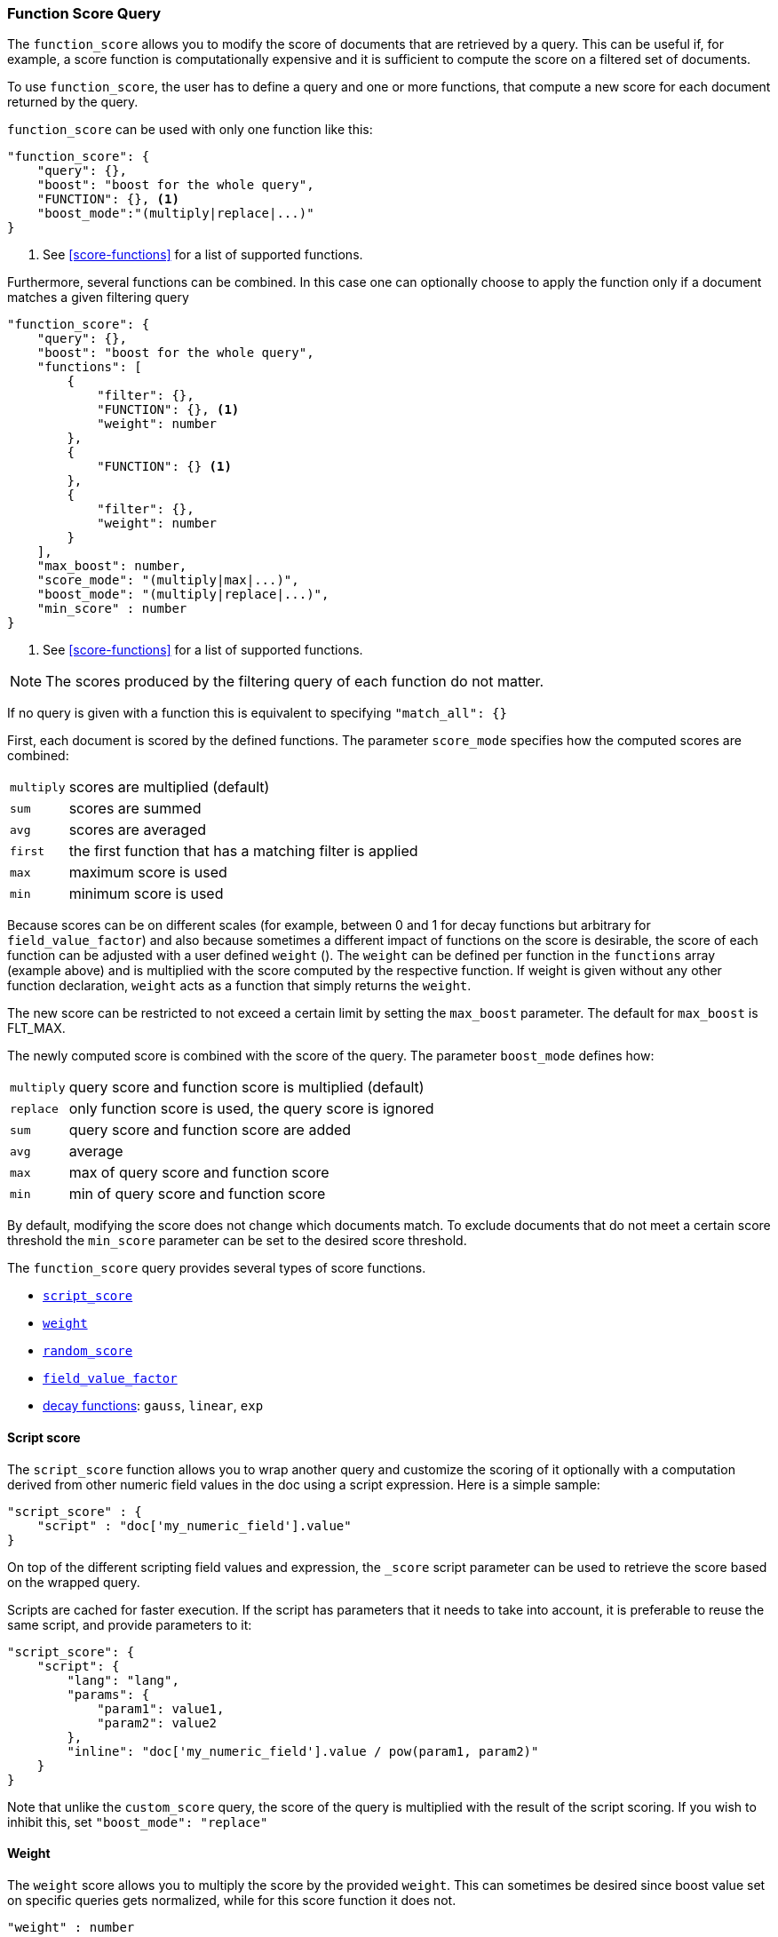 [[query-dsl-function-score-query]]
=== Function Score Query

The `function_score` allows you to modify the score of documents that are
retrieved by a query. This can be useful if, for example, a score
function is computationally expensive and it is sufficient to compute
the score on a filtered set of documents.

To use `function_score`, the user has to define a query and one or
more functions, that compute a new score for each document returned
by the query.

`function_score` can be used with only one function like this:

[source,js]
--------------------------------------------------
"function_score": {
    "query": {},
    "boost": "boost for the whole query",
    "FUNCTION": {}, <1>
    "boost_mode":"(multiply|replace|...)"
}
--------------------------------------------------
<1> See <<score-functions>> for a list of supported functions.

Furthermore, several functions can be combined. In this case one can
optionally choose to apply the function only if a document matches a
given filtering query

[source,js]
--------------------------------------------------
"function_score": {
    "query": {},
    "boost": "boost for the whole query",
    "functions": [
        {
            "filter": {},
            "FUNCTION": {}, <1>
            "weight": number
        },
        {
            "FUNCTION": {} <1>
        },
        {
            "filter": {},
            "weight": number
        }
    ],
    "max_boost": number,
    "score_mode": "(multiply|max|...)",
    "boost_mode": "(multiply|replace|...)",
    "min_score" : number
}
--------------------------------------------------
<1> See <<score-functions>> for a list of supported functions.

NOTE: The scores produced by the filtering query of each function do not matter.

If no query is given with a function this is equivalent to specifying
`"match_all": {}`

First, each document is scored by the defined functions. The parameter
`score_mode` specifies how the computed scores are combined:

[horizontal]
`multiply`::    scores are multiplied (default)
`sum`::         scores are summed
`avg`::         scores are averaged
`first`::       the first function that has a matching filter
                is applied
`max`::         maximum score is used
`min`::         minimum score is used

Because scores can be on different scales (for example, between 0 and 1 for decay functions but arbitrary for `field_value_factor`) and also because sometimes a different impact of functions on the score is desirable, the score of each function can be adjusted with a user defined `weight` (). The `weight` can be defined per function in the `functions` array (example above) and is multiplied with the score computed by the respective function.
If weight is given without any other function declaration, `weight` acts as a function that simply returns the `weight`.

The new score can be restricted to not exceed a certain limit by setting
the `max_boost` parameter. The default for `max_boost` is FLT_MAX.

The newly computed score is combined with the score of the
query. The parameter `boost_mode` defines how:

[horizontal]
`multiply`::    query score and function score is multiplied (default)
`replace`::     only function score is used, the query score is ignored
`sum`::         query score and function score are added
`avg`::         average
`max`::         max of query score and function score
`min`::         min of query score and function score

By default, modifying the score does not change which documents match. To exclude
documents that do not meet a certain score threshold the `min_score` parameter can be set to the desired score threshold.

[[score-functions]]

The `function_score` query provides several types of score functions.

* <<function-script-score,`script_score`>>
* <<function-weight,`weight`>>
* <<function-random,`random_score`>>
* <<function-field-value-factor,`field_value_factor`>>
* <<function-decay,decay functions>>: `gauss`, `linear`, `exp`

[[function-script-score]]
==== Script score

The `script_score` function allows you to wrap another query and customize
the scoring of it optionally with a computation derived from other numeric
field values in the doc using a script expression. Here is a
simple sample:

[source,js]
--------------------------------------------------
"script_score" : {
    "script" : "doc['my_numeric_field'].value"
}
--------------------------------------------------

On top of the different scripting field values and expression, the
`_score` script parameter can be used to retrieve the score based on the
wrapped query.

Scripts are cached for faster execution. If the script has parameters
that it needs to take into account, it is preferable to reuse the same
script, and provide parameters to it:

[source,js]
--------------------------------------------------
"script_score": {
    "script": {
        "lang": "lang",
        "params": {
            "param1": value1,
            "param2": value2
        },
        "inline": "doc['my_numeric_field'].value / pow(param1, param2)"
    }
}
--------------------------------------------------

Note that unlike the `custom_score` query, the
score of the query is multiplied with the result of the script scoring. If
you wish to inhibit this, set `"boost_mode": "replace"`

[[function-weight]]
==== Weight

The `weight` score allows you to multiply the score by the provided
`weight`. This can sometimes be desired since boost value set on
specific queries gets normalized, while for this score function it does
not.

[source,js]
--------------------------------------------------
"weight" : number
--------------------------------------------------

[[function-random]]
==== Random

The `random_score` generates scores using a hash of the `_uid` field,
with a `seed` for variation. If `seed` is not specified, the current
time is used.

NOTE: Using this feature will load field data for `_uid`, which can
be a memory intensive operation since the values are unique.

[source,js]
--------------------------------------------------
"random_score": {
    "seed" : number
}
--------------------------------------------------

[[function-field-value-factor]]
==== Field Value factor

The `field_value_factor` function allows you to use a field from a document to
influence the score. It's similar to using the `script_score` function, however,
it avoids the overhead of scripting. If used on a multi-valued field, only the
first value of the field is used in calculations.

As an example, imagine you have a document indexed with a numeric `popularity`
field and wish to influence the score of a document with this field, an example
doing so would look like:

[source,js]
--------------------------------------------------
"field_value_factor": {
  "field": "popularity",
  "factor": 1.2,
  "modifier": "sqrt",
  "missing": 1
}
--------------------------------------------------

Which will translate into the following formula for scoring:

`sqrt(1.2 * doc['popularity'].value)`

There are a number of options for the `field_value_factor` function:

[horizontal]
`field`::

    Field to be extracted from the document.

`factor`::

    Optional factor to multiply the field value with, defaults to `1`.

`modifier`::

    Modifier to apply to the field value, can be one of: `none`, `log`,
    `log1p`, `log2p`, `ln`, `ln1p`, `ln2p`, `square`, `sqrt`, or `reciprocal`.
    Defaults to `none`.

`missing`::

    Value used if the document doesn't have that field. The modifier
    and factor are still applied to it as though it were read from the document.


 Keep in mind that taking the log() of 0, or the square root of a negative number
 is an illegal operation, and an exception will be thrown. Be sure to limit the
 values of the field with a range filter to avoid this, or use `log1p` and
 `ln1p`.

[[function-decay]]
==== Decay functions

Decay functions score a document with a function that decays depending
on the distance of a numeric field value of the document from a user
given origin. This is similar to a range query, but with smooth edges
instead of boxes.

To use distance scoring on a query that has numerical fields, the user
has to define an `origin` and a `scale` for each field. The `origin`
is needed to define the ``central point'' from which the distance
is calculated, and the `scale` to define the rate of decay. The
decay function is specified as

[source,js]
--------------------------------------------------
"DECAY_FUNCTION": { <1>
    "FIELD_NAME": { <2>
          "origin": "11, 12",
          "scale": "2km",
          "offset": "0km",
          "decay": 0.33
    }
}
--------------------------------------------------
<1> The `DECAY_FUNCTION` should be one of `linear`, `exp`, or `gauss`.
<2> The specified field must be a numeric, date, or geo-point field.

In the above example, the field is a <<geo-point,`geo_point`>> and origin can be provided in geo format. `scale` and `offset` must be given with a unit in this case. If your field is a date field, you can set `scale` and `offset` as days, weeks, and so on. Example:


[source,js]
--------------------------------------------------
    "gauss": {
        "date": {
              "origin": "2013-09-17", <1>
              "scale": "10d",
              "offset": "5d", <2>
              "decay" : 0.5 <2>
        }
    }
--------------------------------------------------
<1> The date format of the origin depends on the <<mapping-date-format,`format`>> defined in
    your mapping. If you do not define the origin, the current time is used.
<2> The `offset` and `decay` parameters are optional.

[horizontal]
`origin`::
    The point of origin used for calculating distance. Must be given as a
    number for numeric field, date for date fields and geo point for geo fields.
    Required for geo and numeric field. For date fields the default is `now`. Date
    math (for example `now-1h`) is supported for origin.

`scale`::
    Required for all types. Defines the distance from origin at which the computed
    score will equal `decay` parameter. For geo fields: Can be defined as number+unit (1km, 12m,...).
    Default unit is meters. For date fields: Can to be defined as a number+unit ("1h", "10d",...).
    Default unit is milliseconds. For numeric field: Any number.

`offset`::
    If an `offset` is defined, the decay function will only compute the
    decay function for documents with a distance greater that the defined
    `offset`. The default is 0.

`decay`::
    The `decay` parameter defines how documents are scored at the distance
    given at `scale`. If no `decay` is defined, documents at the distance
    `scale` will be scored 0.5.

In the first example, your documents might represents hotels and contain a geo
location field. You want to compute a decay function depending on how
far the hotel is from a given location. You might not immediately see
what scale to choose for the gauss function, but you can say something
like: "At a distance of 2km from the desired location, the score should
be reduced to one third."
The parameter "scale" will then be adjusted automatically to assure that
the score function computes a score of 0.33 for hotels that are 2km away
from the desired location.


In the second example, documents with a field value between 2013-09-12 and 2013-09-22 would get a weight of 1.0 and documents which are 15 days from that date a weight of 0.5.

===== Supported decay functions

The `DECAY_FUNCTION` determines the shape of the decay:

`gauss`::
+
--
Normal decay, computed as:

image:images/Gaussian.png[]

where image:images/sigma.png[] is computed to assure that the score takes the value `decay` at distance `scale` from `origin`+-`offset`

image:images/sigma_calc.png[]

See <<gauss-decay>> for graphs demonstrating the curve generated by the `gauss` function.

--

`exp`::
+
--
Exponential decay, computed as:

image:images/Exponential.png[]

where again the parameter image:images/lambda.png[] is computed to assure that the score takes the value `decay` at distance `scale` from `origin`+-`offset`

image:images/lambda_calc.png[]

See <<exp-decay>> for graphs demonstrating the curve generated by the `exp` function.

--

`linear`::
+
--
Linear decay, computed as:

image:images/Linear.png[].


where again the parameter `s` is computed to assure that the score takes the value `decay` at distance `scale` from `origin`+-`offset`

image:images/s_calc.png[]

In contrast to the normal and exponential decay, this function actually
sets the score to 0 if the field value exceeds twice the user given
scale value.
--

For single functions the three decay functions together with their parameters can be visualized like this (the field in this example called "age"):

image:images/decay_2d.png[width=600]

===== Multi-values fields

If a field used for computing the decay contains multiple values, per default the value closest to the origin is chosen for determining the distance.
This can be changed by setting `multi_value_mode`.

[horizontal]
`min`:: Distance is the minimum distance
`max`:: Distance is the maximum distance
`avg`:: Distance is the average distance
`sum`:: Distance is the sum of all distances

Example:

[source,js]
--------------------------------------------------
    "DECAY_FUNCTION": {
        "FIELD_NAME": {
              "origin": ...,
              "scale": ...
        },
        "multi_value_mode": "avg"
    }
--------------------------------------------------


==== Detailed example

Suppose you are searching for a hotel in a certain town. Your budget is
limited. Also, you would like the hotel to be close to the town center,
so the farther the hotel is from the desired location the less likely
you are to check in.

You would like the query results that match your criterion (for
example, "hotel, Nancy, non-smoker") to be scored with respect to
distance to the town center and also the price.

Intuitively, you would like to define the town center as the origin and
maybe you are willing to walk 2km to the town center from the hotel. +
In this case your *origin* for the location field is the town center
and the *scale* is ~2km.

If your budget is low, you would probably prefer something cheap above
something expensive.  For the price field, the *origin* would be 0 Euros
and the *scale* depends on how much you are willing to pay, for example 20 Euros.

In this example, the fields might be called "price" for the price of the
hotel and "location" for the coordinates of this hotel.

The function for `price` in this case would be

[source,js]
--------------------------------------------------
"gauss": { <1>
    "price": {
          "origin": "0",
          "scale": "20"
    }
}
--------------------------------------------------
<1> This decay function could also be `linear` or `exp`.

and for `location`:

[source,js]
--------------------------------------------------

"gauss": { <1>
    "location": {
          "origin": "11, 12",
          "scale": "2km"
    }
}
--------------------------------------------------
<1> This decay function could also be `linear` or `exp`.

Suppose you want to multiply these two functions on the original score,
the request would look like this:

[source,js]
--------------------------------------------------
GET /hotels/_search/
{
  "query": {
    "function_score": {
      "functions": [
        {
          "gauss": {
            "price": {
              "origin": "0",
              "scale": "20"
            }
          }
        },
        {
          "gauss": {
            "location": {
              "origin": "11, 12",
              "scale": "2km"
            }
          }
        }
      ],
      "query": {
        "match": {
          "properties": "balcony"
        }
      },
      "score_mode": "multiply"
    }
  }
}
--------------------------------------------------
// AUTOSENSE

Next, we show how the computed score looks like for each of the three
possible decay functions.

[[gauss-decay]]
===== Normal decay, keyword `gauss`

When choosing `gauss` as the decay function in the above example, the
contour and surface plot of the multiplier looks like this:

image::https://f.cloud.github.com/assets/4320215/768157/cd0e18a6-e898-11e2-9b3c-f0145078bd6f.png[width="700px"]

image::https://f.cloud.github.com/assets/4320215/768160/ec43c928-e898-11e2-8e0d-f3c4519dbd89.png[width="700px"]

Suppose your original search results matches three hotels :

* "Backback Nap"
* "Drink n Drive"
* "BnB Bellevue".

"Drink n Drive" is pretty far from your defined location (nearly 2 km)
and is not too cheap (about 13 Euros) so it gets a low factor a factor
of 0.56. "BnB Bellevue" and "Backback Nap" are both pretty close to the
defined location but "BnB Bellevue" is cheaper, so it gets a multiplier
of 0.86 whereas "Backpack Nap" gets a value of 0.66.

[[exp-decay]]
===== Exponential decay, keyword `exp`

When choosing `exp` as the decay function in the above example, the
contour and surface plot of the multiplier looks like this:

image::https://f.cloud.github.com/assets/4320215/768161/082975c0-e899-11e2-86f7-174c3a729d64.png[width="700px"]

image::https://f.cloud.github.com/assets/4320215/768162/0b606884-e899-11e2-907b-aefc77eefef6.png[width="700px"]

[[linear-decay]]
===== Linear decay, keyword `linear`

When choosing `linear` as the decay function in the above example, the
contour and surface plot of the multiplier looks like this:

image::https://f.cloud.github.com/assets/4320215/768164/1775b0ca-e899-11e2-9f4a-776b406305c6.png[width="700px"]

image::https://f.cloud.github.com/assets/4320215/768165/19d8b1aa-e899-11e2-91bc-6b0553e8d722.png[width="700px"]

==== Supported fields for decay functions

Only numeric, date, and geo-point fields are supported.

==== What if a field is missing?

If the numeric field is missing in the document, the function will
return 1.

